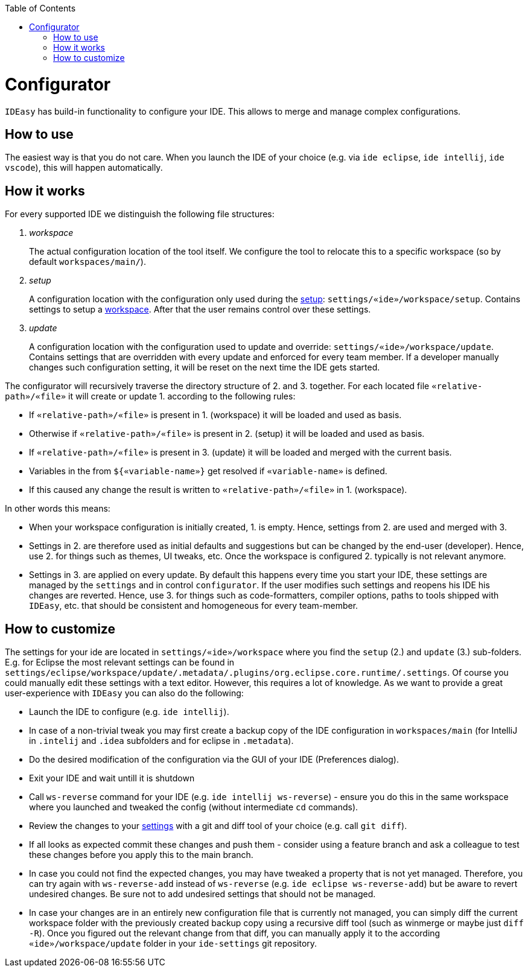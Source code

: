 :toc:
toc::[]

= Configurator

`IDEasy` has build-in functionality to configure your IDE.
This allows to merge and manage complex configurations.

== How to use
The easiest way is that you do not care.
When you launch the IDE of your choice (e.g. via `ide eclipse`, `ide intellij`, `ide vscode`), this will happen automatically.

== How it works
For every supported IDE we distinguish the following file structures:

1. _workspace_
+
The actual configuration location of the tool itself.
We configure the tool to relocate this to a specific workspace (so by default `workspaces/main/`).
2. _setup_
+
A configuration location with the configuration only used during the link:setup.adoc[setup]: `settings/«ide»/workspace/setup`.
Contains settings to setup a link:workspaces.adoc[workspace].
After that the user remains control over these settings.
3. _update_
+
A configuration location with the configuration used to update and override: `settings/«ide»/workspace/update`.
Contains settings that are overridden with every update and enforced for every team member.
If a developer manually changes such configuration setting, it will be reset on the next time the IDE gets started.

The configurator will recursively traverse the directory structure of 2. and 3. together.
For each located file `«relative-path»/«file»` it will create or update 1. according to the following rules:

* If `«relative-path»/«file»` is present in 1. (workspace) it will be loaded and used as basis.
* Otherwise if `«relative-path»/«file»` is present in 2. (setup) it will be loaded and used as basis.
* If `«relative-path»/«file»` is present in 3. (update) it will be loaded and merged with the current basis.
* Variables in the from `${«variable-name»}` get resolved if `«variable-name»` is defined.
* If this caused any change the result is written to `«relative-path»/«file»` in 1. (workspace).

In other words this means:

* When your workspace configuration is initially created, 1. is empty. Hence, settings from 2. are used and merged with 3.
* Settings in 2. are therefore used as initial defaults and suggestions but can be changed by the end-user (developer).
Hence, use 2. for things such as themes, UI tweaks, etc.
Once the workspace is configured 2. typically is not relevant anymore.
* Settings in 3. are applied on every update.
By default this happens every time you start your IDE, these settings are managed by the `settings` and in control `configurator`.
If the user modifies such settings and reopens his IDE his changes are reverted.
Hence, use 3. for things such as code-formatters, compiler options, paths to tools shipped with `IDEasy`, etc. that should be consistent and homogeneous for every team-member.

== How to customize

The settings for your ide are located in `settings/«ide»/workspace` where you find the `setup` (2.) and `update` (3.) sub-folders.
E.g. for Eclipse the most relevant settings can be found in `settings/eclipse/workspace/update/.metadata/.plugins/org.eclipse.core.runtime/.settings`.
Of course you could manually edit these settings with a text editor.
However, this requires a lot of knowledge. As we want to provide a great user-experience with `IDEasy` you can also do the following:

* Launch the IDE to configure (e.g. `ide intellij`).
* In case of a non-trivial tweak you may first create a backup copy of the IDE configuration in `workspaces/main` (for IntelliJ in `.intelij` and `.idea` subfolders and for eclipse in `.metadata`).
* Do the desired modification of the configuration via the GUI of your IDE (Preferences dialog).
* Exit your IDE and wait untill it is shutdown
* Call `ws-reverse` command for your IDE (e.g. `ide intellij ws-reverse`) - ensure you do this in the same workspace where you launched and tweaked the config (without intermediate `cd` commands).
* Review the changes to your link:settings.adoc[settings] with a git and diff tool of your choice (e.g. call `git diff`).
* If all looks as expected commit these changes and push them - consider using a feature branch and ask a colleague to test these changes before you apply this to the main branch.
* In case you could not find the expected changes, you may have tweaked a property that is not yet managed.
Therefore, you can try again with `ws-reverse-add` instead of `ws-reverse` (e.g. `ide eclipse ws-reverse-add`) but be aware to revert undesired changes.
Be sure not to add undesired settings that should not be managed.
* In case your changes are in an entirely new configuration file that is currently not managed,
you can simply diff the current workspace folder with the previously created backup copy using a recursive diff tool
(such as winmerge or maybe just `diff -R`).
Once you figured out the relevant change from that diff,
you can manually apply it to the according `«ide»/workspace/update` folder in your `ide-settings` git repository.
